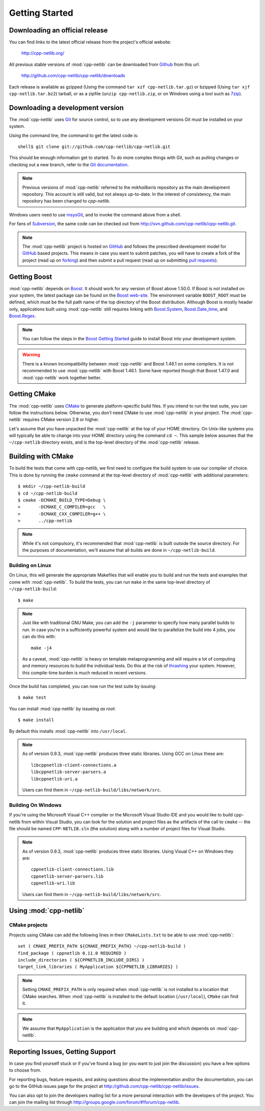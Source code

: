 .. _getting_started:

*****************
 Getting Started
*****************

Downloading an official release
===============================

You can find links to the latest official release from the project's official
website:

    http://cpp-netlib.org/

All previous stable versions of :mod:`cpp-netlib` can be downloaded from
Github_ from this url:

    http://github.com/cpp-netlib/cpp-netlib/downloads

Each release is available as gzipped (Using the command
``tar xzf cpp-netlib.tar.gz``) or bzipped (Using ``tar xjf
cpp-netlib.tar.bz2``) tarball, or as a zipfile (``unzip
cpp-netlib.zip``, or on Windows using a tool such as 7zip_).

.. _Github: http://github.com/cpp-netlib/cpp-netlib/downloads
.. _7zip: http://www.7-zip.org/

Downloading a development version
=================================

The :mod:`cpp-netlib` uses Git_ for source control, so to use any
development versions Git must be installed on your system.

Using the command line, the command to get the latest code is:

::

    shell$ git clone git://github.com/cpp-netlib/cpp-netlib.git

This should be enough information get to started.  To do more complex
things with Git, such as pulling changes or checking out a new branch,
refer to the `Git documentation`_.

.. note:: Previous versions of :mod:`cpp-netlib` referred to the
   *mikhailberis* repository as the main development repository. This
   account is still valid, but not always up-to-date. In the interest of
   consistency, the main repository has been changed to *cpp-netlib*.

Windows users need to use msysGit_, and to invoke the command above
from a shell.

For fans of Subversion_, the same code can be checked out from
http://svn.github.com/cpp-netlib/cpp-netlib.git.

.. _Git: http://git-scm.com/
.. _`Git documentation`: http://git-scm.com/documentation
.. _msysGit: http://code.google.com/p/msysgit/downloads/list
.. _Subversion: http://subversion.tigris.org/

.. note:: The :mod:`cpp-netlib` project is hosted on GitHub_ and follows the
   prescribed development model for GitHub_ based projects. This means in case
   you want to submit patches, you will have to create a fork of the project
   (read up on forking_) and then submit a pull request (read up on submitting
   `pull requests`_).

.. _forking: http://help.github.com/forking/
.. _`pull requests`: http://help.github.com/pull-requests/

Getting Boost
=============

:mod:`cpp-netlib` depends on Boost_.  It should work for any version
of Boost above 1.50.0.  If Boost is not installed on your system, the
latest package can be found on the `Boost web-site`_.  The environment
variable ``BOOST_ROOT`` must be defined, which must be the full path
name of the top directory of the Boost distribution.  Although Boost
is mostly header only, applications built using :mod:`cpp-netlib`
still requires linking with `Boost.System`_, `Boost.Date_time`_, and
`Boost.Regex`_.

.. _Boost: http://www.boost.org/doc/libs/release/more/getting_started/index.html
.. _`Boost web-site`: http://www.boost.org/users/download/
.. _`Boost.System`: http://www.boost.org/libs/system/index.html
.. _`Boost.Date_time`: http://www.boost.org/libs/date_time/index.html
.. _`Boost.Regex`: http://www.boost.org/libs/regex/index.html

.. note:: You can follow the steps in the `Boost Getting Started`_ guide to
   install Boost into your development system.

.. _`Boost Getting Started`:
   http://www.boost.org/doc/libs/release/more/getting_started/index.html

.. warning:: There is a known incompatibility between :mod:`cpp-netlib` and
   Boost 1.46.1 on some compilers. It is not recommended to use :mod:`cpp-netlib`
   with Boost 1.46.1. Some have reported though that Boost 1.47.0
   and :mod:`cpp-netlib` work together better.

Getting CMake
=============

The :mod:`cpp-netlib` uses CMake_ to generate platform-specific build files. If
you intend to run the test suite, you can follow the instructions below.
Otherwise, you don't need CMake to use :mod:`cpp-netlib` in your project. The
:mod:`cpp-netlib` requires CMake version 2.8 or higher.

.. _CMake: http://www.cmake.org/

Let's assume that you have unpacked the :mod:`cpp-netlib` at the top of your
HOME directory. On Unix-like systems you will typically be able to change into
your HOME directory using the command ``cd ~``. This sample below assumes that
the ``~/cpp-netlib`` directory exists, and is the top-level directory of the
:mod:`cpp-netlib` release.

Building with CMake
===================

To build the tests that come with cpp-netlib, we first need to configure the
build system to use our compiler of choice. This is done by running the
``cmake`` command at the top-level directory of :mod:`cpp-netlib` with
additional parameters::

    $ mkdir ~/cpp-netlib-build
    $ cd ~/cpp-netlib-build
    $ cmake -DCMAKE_BUILD_TYPE=Debug \
    >       -DCMAKE_C_COMPILER=gcc   \
    >       -DCMAKE_CXX_COMPILER=g++ \
    >       ../cpp-netlib

.. note:: While it's not compulsory, it's recommended that
          :mod:`cpp-netlib` is built outside the source directory.
          For the purposes of documentation, we'll assume that all
          builds are done in ``~/cpp-netlib-build``.

Building on Linux
~~~~~~~~~~~~~~~~~

On Linux, this will generate the appropriate Makefiles that will enable you to
build and run the tests and examples that come with :mod:`cpp-netlib`. To build
the tests, you can run ``make`` in the same top-level directory of
``~/cpp-netlib-build``::

    $ make

.. note:: Just like with traditional GNU Make, you can add the ``-j`` parameter
   to specify how many parallel builds to run. In case you're in a sufficiently
   powerful system and would like to parallelize the build into 4 jobs, you can
   do this with::

       make -j4

   As a caveat, :mod:`cpp-netlib` is heavy on template metaprogramming and will
   require a lot of computing and memory resources to build the individual
   tests. Do this at the risk of thrashing_ your system.  However, this
   compile-time burden is much reduced in recent versions.

.. _thrashing: http://en.wikipedia.org/wiki/Thrashing_(computer_science)

Once the build has completed, you can now run the test suite by issuing::

    $ make test

You can install :mod:`cpp-netlib` by issueing *as root*::

    $ make install

By default this installs :mod:`cpp-netlib` into ``/usr/local``.

.. note:: As of version 0.9.3, :mod:`cpp-netlib` produces three static
          libraries.  Using GCC on Linux these are::

   	     libcppnetlib-client-connections.a
	     libcppnetlib-server-parsers.a
	     libcppnetlib-uri.a

	  Users can find them in ``~/cpp-netlib-build/libs/network/src``.

Building On Windows
~~~~~~~~~~~~~~~~~~~

If you're using the Microsoft Visual C++ compiler or the Microsoft Visual Studio
IDE and you would like to build cpp-netlib from within Visual Studio, you can
look for the solution and project files as the artifacts of the call to
``cmake`` -- the file should be named ``CPP-NETLIB.sln`` (the solution) along
with a number of project files for Visual Studio.

.. note:: As of version 0.9.3, :mod:`cpp-netlib` produces three static
          libraries.  Using Visual C++ on Windows they are::

   	     cppnetlib-client-connections.lib
	     cppnetlib-server-parsers.lib
	     cppnetlib-uri.lib

	  Users can find them in ``~/cpp-netlib-build/libs/network/src``.

Using :mod:`cpp-netlib`
=======================

CMake projects
~~~~~~~~~~~~~~

Projects using CMake can add the following lines in their ``CMakeLists.txt`` to
be able to use :mod:`cpp-netlib`::
    
    set ( CMAKE_PREFIX_PATH ${CMAKE_PREFIX_PATH} ~/cpp-netlib-build )
    find_package ( cppnetlib 0.11.0 REQUIRED )
    include_directories ( ${CPPNETLIB_INCLUDE_DIRS} )
    target_link_libraries ( MyApplication ${CPPNETLIB_LIBRARIES} )

.. note:: Setting ``CMAKE_PREFIX_PATH`` is only required when :mod:`cpp-netlib`
          is not installed to a location that CMake searches.  When 
          :mod:`cpp-netlib` is installed to the default location 
          (``/usr/local``), ``CMake`` can find it.

.. note:: We assume that ``MyApplication`` is the application that you are 
          building and which depends on :mod:`cpp-netlib`.


Reporting Issues, Getting Support
=================================

In case you find yourself stuck or if you've found a bug (or you want to just
join the discussion) you have a few options to choose from.

For reporting bugs, feature requests, and asking questions about the
implementation and/or the documentation, you can go to the GitHub issues page
for the project at http://github.com/cpp-netlib/cpp-netlib/issues.

You can also opt to join the developers mailing list for a more personal
interaction with the developers of the project. You can join the mailing list
through http://groups.google.com/forum/#!forum/cpp-netlib.

